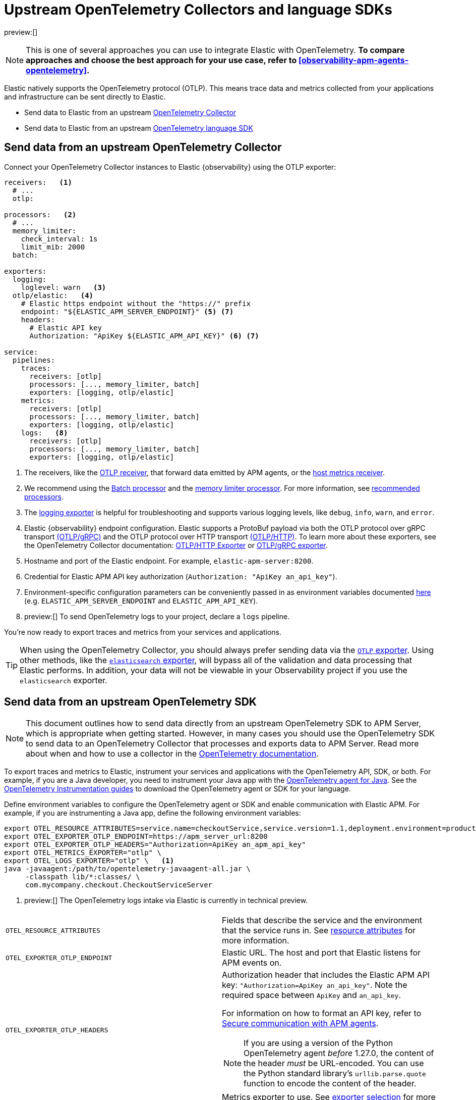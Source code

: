 [[observability-apm-agents-opentelemetry-opentelemetry-native-support]]
= Upstream OpenTelemetry Collectors and language SDKs

:keywords: serverless, observability, overview

preview:[]

[NOTE]
====
This is one of several approaches you can use to integrate Elastic with OpenTelemetry.
**To compare approaches and choose the best approach for your use case, refer to <<observability-apm-agents-opentelemetry>>.**
====

Elastic natively supports the OpenTelemetry protocol (OTLP).
This means trace data and metrics collected from your applications and infrastructure can
be sent directly to Elastic.

* Send data to Elastic from an upstream <<observability-apm-agents-opentelemetry-opentelemetry-native-support-send-data-from-an-upstream-opentelemetry-collector,OpenTelemetry Collector>>
* Send data to Elastic from an upstream <<observability-apm-agents-opentelemetry-opentelemetry-native-support-send-data-from-an-upstream-opentelemetry-sdk,OpenTelemetry language SDK>>

[discrete]
[[observability-apm-agents-opentelemetry-opentelemetry-native-support-send-data-from-an-upstream-opentelemetry-collector]]
== Send data from an upstream OpenTelemetry Collector

Connect your OpenTelemetry Collector instances to Elastic {observability} using the OTLP exporter:

[source,yaml]
----
receivers:   <1>
  # ...
  otlp:

processors:   <2>
  # ...
  memory_limiter:
    check_interval: 1s
    limit_mib: 2000
  batch:

exporters:
  logging:
    loglevel: warn   <3>
  otlp/elastic:   <4>
    # Elastic https endpoint without the "https://" prefix
    endpoint: "${ELASTIC_APM_SERVER_ENDPOINT}" <5> <7>
    headers:
      # Elastic API key
      Authorization: "ApiKey ${ELASTIC_APM_API_KEY}" <6> <7>

service:
  pipelines:
    traces:
      receivers: [otlp]
      processors: [..., memory_limiter, batch]
      exporters: [logging, otlp/elastic]
    metrics:
      receivers: [otlp]
      processors: [..., memory_limiter, batch]
      exporters: [logging, otlp/elastic]
    logs:   <8>
      receivers: [otlp]
      processors: [..., memory_limiter, batch]
      exporters: [logging, otlp/elastic]
----

<1> The receivers, like the
https://github.com/open-telemetry/opentelemetry-collector/tree/main/receiver/otlpreceiver[OTLP receiver], that forward data emitted by APM agents, or the https://github.com/open-telemetry/opentelemetry-collector-contrib/tree/main/receiver/hostmetricsreceiver[host metrics receiver].

<2> We recommend using the https://github.com/open-telemetry/opentelemetry-collector/blob/main/processor/batchprocessor/README.md[Batch processor] and the https://github.com/open-telemetry/opentelemetry-collector/blob/main/processor/memorylimiterprocessor/README.md[memory limiter processor]. For more information, see https://github.com/open-telemetry/opentelemetry-collector/blob/main/processor/README.md#recommended-processors[recommended processors].

<3> The https://github.com/open-telemetry/opentelemetry-collector/tree/main/exporter/loggingexporter[logging exporter] is helpful for troubleshooting and supports various logging levels, like `debug`, `info`, `warn`, and `error`.

<4> Elastic {observability} endpoint configuration.
Elastic supports a ProtoBuf payload via both the OTLP protocol over gRPC transport https://github.com/open-telemetry/opentelemetry-specification/blob/main/specification/protocol/otlp.md#otlpgrpc[(OTLP/gRPC)]
and the OTLP protocol over HTTP transport https://github.com/open-telemetry/opentelemetry-specification/blob/main/specification/protocol/otlp.md#otlphttp[(OTLP/HTTP)].
To learn more about these exporters, see the OpenTelemetry Collector documentation:
https://github.com/open-telemetry/opentelemetry-collector/tree/main/exporter/otlphttpexporter[OTLP/HTTP Exporter] or
https://github.com/open-telemetry/opentelemetry-collector/tree/main/exporter/otlpexporter[OTLP/gRPC exporter].

<5> Hostname and port of the Elastic endpoint. For example, `elastic-apm-server:8200`.

<6> Credential for Elastic APM API key authorization (`Authorization: "ApiKey an_api_key"`).

<7> Environment-specific configuration parameters can be conveniently passed in as environment variables documented https://opentelemetry.io/docs/collector/configuration/#configuration-environment-variables[here] (e.g. `ELASTIC_APM_SERVER_ENDPOINT` and `ELASTIC_APM_API_KEY`).

<8> preview:[]  To send OpenTelemetry logs to your project, declare a `logs` pipeline.

You're now ready to export traces and metrics from your services and applications.

[TIP]
====
When using the OpenTelemetry Collector, you should always prefer sending data via the https://github.com/open-telemetry/opentelemetry-collector/tree/main/exporter/otlphttpexporter[`OTLP` exporter].
Using other methods, like the https://github.com/open-telemetry/opentelemetry-collector-contrib/tree/main/exporter/elasticsearchexporter[`elasticsearch` exporter], will bypass all of the validation and data processing that Elastic performs.
In addition, your data will not be viewable in your Observability project if you use the `elasticsearch` exporter.
====

[discrete]
[[observability-apm-agents-opentelemetry-opentelemetry-native-support-send-data-from-an-upstream-opentelemetry-sdk]]
== Send data from an upstream OpenTelemetry SDK

[NOTE]
====
This document outlines how to send data directly from an upstream OpenTelemetry SDK to APM Server, which is appropriate when getting started. However, in many cases you should use the OpenTelemetry SDK to send data to an OpenTelemetry Collector that processes and exports data to APM Server. Read more about when and how to use a collector in the https://opentelemetry.io/docs/collector/#when-to-use-a-collector[OpenTelemetry documentation].
====

To export traces and metrics to Elastic, instrument your services and applications
with the OpenTelemetry API, SDK, or both. For example, if you are a Java developer, you need to instrument your Java app with the
https://github.com/open-telemetry/opentelemetry-java-instrumentation[OpenTelemetry agent for Java].
See the https://opentelemetry.io/docs/instrumentation/[OpenTelemetry Instrumentation guides] to download the
OpenTelemetry agent or SDK for your language.

Define environment variables to configure the OpenTelemetry agent or SDK and enable communication with Elastic APM.
For example, if you are instrumenting a Java app, define the following environment variables:

[source,bash]
----
export OTEL_RESOURCE_ATTRIBUTES=service.name=checkoutService,service.version=1.1,deployment.environment=production
export OTEL_EXPORTER_OTLP_ENDPOINT=https://apm_server_url:8200
export OTEL_EXPORTER_OTLP_HEADERS="Authorization=ApiKey an_apm_api_key"
export OTEL_METRICS_EXPORTER="otlp" \
export OTEL_LOGS_EXPORTER="otlp" \   <1>
java -javaagent:/path/to/opentelemetry-javaagent-all.jar \
     -classpath lib/*:classes/ \
     com.mycompany.checkout.CheckoutServiceServer
----

<1> preview:[]  The OpenTelemetry logs intake via Elastic is currently in technical preview.

|===
|  |

| `OTEL_RESOURCE_ATTRIBUTES`
| Fields that describe the service and the environment that the service runs in. See <<observability-apm-agents-opentelemetry-resource-attributes,resource attributes>> for more information.

| `OTEL_EXPORTER_OTLP_ENDPOINT`
| Elastic URL. The host and port that Elastic listens for APM events on.

| `OTEL_EXPORTER_OTLP_HEADERS`
a| Authorization header that includes the Elastic APM API key: `"Authorization=ApiKey an_api_key"`.
Note the required space between `ApiKey` and `an_api_key`.

For information on how to format an API key, refer to <<observability-apm-keep-data-secure-secure-communication-with-apm-agents,Secure communication with APM agents>>.

[NOTE]
====
If you are using a version of the Python OpenTelemetry agent _before_ 1.27.0, the content of the header _must_ be URL-encoded. You can use the Python standard library's `urllib.parse.quote` function to encode the content of the header.
====

| `OTEL_METRICS_EXPORTER`
| Metrics exporter to use. See https://opentelemetry.io/docs/specs/otel/configuration/sdk-environment-variables/#exporter-selection[exporter selection] for more information.

| `OTEL_LOGS_EXPORTER`
| Logs exporter to use. See https://opentelemetry.io/docs/specs/otel/configuration/sdk-environment-variables/#exporter-selection[exporter selection] for more information.
|===

You are now ready to collect traces and <<observability-apm-agents-opentelemetry-collect-metrics,metrics>> before <<open-telemetry-verify-metrics,verifying metrics>>
and <<open-telemetry-visualize,visualizing metrics>>.

[discrete]
[[observability-apm-agents-opentelemetry-opentelemetry-native-support-proxy-requests-to-elastic]]
== Proxy requests to Elastic

Elastic supports both the https://github.com/open-telemetry/opentelemetry-specification/blob/main/specification/protocol/otlp.md#otlpgrpc[(OTLP/gRPC)] and https://github.com/open-telemetry/opentelemetry-specification/blob/main/specification/protocol/otlp.md#otlphttp[(OTLP/HTTP)] protocol on the same port as Elastic APM agent requests. For ease of setup, we recommend using OTLP/HTTP when proxying or load balancing requests to Elastic.

If you use the OTLP/gRPC protocol, requests to Elastic must use either HTTP/2 over TLS or HTTP/2 Cleartext (H2C). No matter which protocol is used, OTLP/gRPC requests will have the header: `"Content-Type: application/grpc"`.

When using a layer 7 (L7) proxy like AWS ALB, requests must be proxied in a way that ensures requests to Elastic follow the rules outlined above. For example, with ALB you can create rules to select an alternative backend protocol based on the headers of requests coming into ALB. In this example, you'd select the gRPC protocol when the  `"Content-Type: application/grpc"` header exists on a request.

For more information on how to configure an AWS ALB to support gRPC, see this AWS blog post:
https://aws.amazon.com/blogs/aws/new-application-load-balancer-support-for-end-to-end-http-2-and-grpc/[Application Load Balancer Support for End-to-End HTTP/2 and gRPC].

For more information on how Elastic services gRPC requests, see
https://github.com/elastic/apm-server/blob/main/dev_docs/otel.md#muxing-grpc-and-http11[Muxing gRPC and HTTP/1.1].

[discrete]
[[observability-apm-agents-opentelemetry-opentelemetry-native-support-next-steps]]
== Next steps

* <<observability-apm-agents-opentelemetry-collect-metrics,Collect metrics>>
* Add <<observability-apm-agents-opentelemetry-resource-attributes,Resource attributes>>
* Learn about the <<observability-apm-agents-opentelemetry-limitations,limitations of this integration>>
